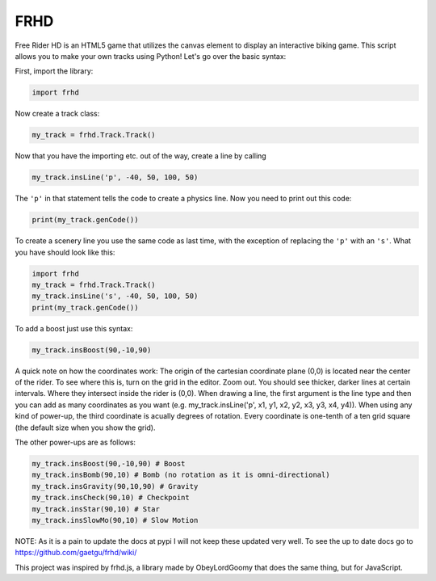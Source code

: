 FRHD
====

.. image:: img/FRHD Library.png
    :width: 

Free Rider HD is an HTML5 game that utilizes the canvas element to
display an interactive biking game. This script allows you to make your
own tracks using Python! Let's go over the basic syntax:

First, import the library:

.. code:: python

    import frhd

Now create a track class:

.. code:: python

    my_track = frhd.Track.Track()

Now that you have the importing etc. out of the way, create a line by
calling

.. code:: python

    my_track.insLine('p', -40, 50, 100, 50)

The ``'p'`` in that statement tells the code to create a physics line.
Now you need to print out this code:

.. code:: python

    print(my_track.genCode())

To create a scenery line you use the same code as last time, with the
exception of replacing the ``'p'`` with an ``'s'``. What you have should
look like this:

.. code:: python

    import frhd
    my_track = frhd.Track.Track()
    my_track.insLine('s', -40, 50, 100, 50)
    print(my_track.genCode())

To add a boost just use this syntax:

.. code:: python

    my_track.insBoost(90,-10,90)

A quick note on how the coordinates work: The origin of the cartesian
coordinate plane (0,0) is located near the center of the rider. To see
where this is, turn on the grid in the editor. Zoom out. You should see
thicker, darker lines at certain intervals. Where they intersect inside
the rider is (0,0). When drawing a line, the first argument is the line type and then you can add as many coordinates as you want (e.g. my_track.insLine('p', x1, y1, x2, y2, x3, y3, x4, y4)). When using any
kind of power-up, the third coordinate is acually degrees of rotation.
Every coordinate is one-tenth of a ten grid square (the default size
when you show the grid).

The other power-ups are as follows:

.. code:: python


    my_track.insBoost(90,-10,90) # Boost
    my_track.insBomb(90,10) # Bomb (no rotation as it is omni-directional)
    my_track.insGravity(90,10,90) # Gravity
    my_track.insCheck(90,10) # Checkpoint
    my_track.insStar(90,10) # Star
    my_track.insSlowMo(90,10) # Slow Motion


NOTE: As it is a pain to update the docs at pypi I will not keep these updated very well.
To see the up to date docs go to https://github.com/gaetgu/frhd/wiki/



This project was inspired by frhd.js, a library made by ObeyLordGoomy that
does the same thing, but for JavaScript.
